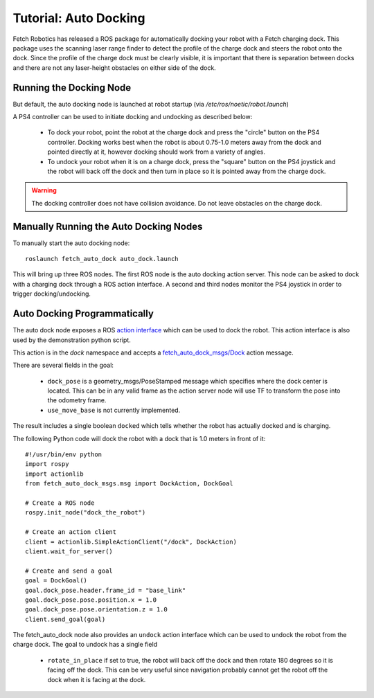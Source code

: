 Tutorial: Auto Docking
======================

Fetch Robotics has released a ROS package for automatically docking your robot
with a Fetch charging dock. This package uses the scanning laser range finder
to detect the profile of the charge dock and steers the robot onto the dock.
Since the profile of the charge dock must be clearly visible, it is important
that there is separation between docks and there are not any laser-height obstacles
on either side of the dock.

Running the Docking Node
-------------------------

But default, the auto docking node is launched at robot startup (via
`/etc/ros/noetic/robot.launch`)

A PS4 controller can be used to initiate docking and undocking as described below:

 * To dock your robot, point the robot at the charge dock and press the "circle"
   button on the PS4 controller. Docking works best when the robot is about 0.75-1.0
   meters away from the dock and pointed directly at it, however docking should work
   from a variety of angles.
 * To undock your robot when it is on a charge dock, press the "square" button
   on the PS4 joystick and the robot will back off the dock and then turn in place
   so it is pointed away from the charge dock.

.. warning::

    The docking controller does not have collision avoidance. Do not
    leave obstacles on the charge dock.


Manually Running the Auto Docking Nodes
---------------------------------------
To manually start the auto docking node:

::

    roslaunch fetch_auto_dock auto_dock.launch

This will bring up three ROS nodes. The first ROS node is the auto docking action
server. This node can be asked to dock with a charging dock through a ROS action
interface. A second and third nodes monitor the PS4 joystick in order to trigger
docking/undocking.

Auto Docking Programmatically
-----------------------------

The auto dock node exposes a ROS `action interface <http://wiki.ros.org/actionlib/DetailedDescription#Action_Interface_.26_Transport_Layer>`_
which can be used to dock the robot. This action interface is also used by the
demonstration python script.

This action is in the `dock` namespace and accepts a
`fetch_auto_dock_msgs/Dock <https://github.com/fetchrobotics/fetch_msgs/blob/master/fetch_auto_dock_msgs/action/Dock.action>`_
action message.

There are several fields in the goal:

 * ``dock_pose`` is a geometry_msgs/PoseStamped message which specifies where the
   dock center is located. This can be in any valid frame as the action server
   node will use TF to transform the pose into the odometry frame.
 * ``use_move_base`` is not currently implemented.

The result includes a single boolean ``docked`` which tells whether the robot has
actually docked and is charging.

The following Python code will dock the robot with a dock that is 1.0 meters
in front of it:

::

    #!/usr/bin/env python
    import rospy
    import actionlib
    from fetch_auto_dock_msgs.msg import DockAction, DockGoal

    # Create a ROS node
    rospy.init_node("dock_the_robot")

    # Create an action client
    client = actionlib.SimpleActionClient("/dock", DockAction)
    client.wait_for_server()

    # Create and send a goal
    goal = DockGoal()
    goal.dock_pose.header.frame_id = "base_link"
    goal.dock_pose.pose.position.x = 1.0
    goal.dock_pose.pose.orientation.z = 1.0
    client.send_goal(goal)

The fetch_auto_dock node also provides an ``undock`` action interface which
can be used to undock the robot from the charge dock. The goal to undock
has a single field

 * ``rotate_in_place`` if set to true, the robot will back off the dock and
   then rotate 180 degrees so it is facing off the dock. This can be very
   useful since navigation probably cannot get the robot off the dock when
   it is facing at the dock.

